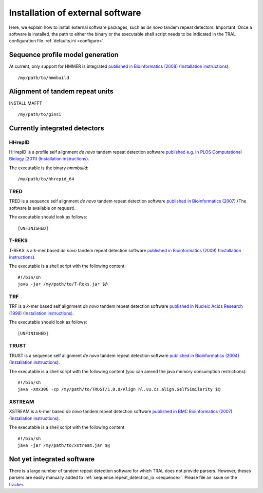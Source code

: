 .. _install_external:

Installation of external software
=================================

Here, we explain how to install external software packages, such as *de novo* tandem repeat
detectors. Important: Once a software is installed, the path to either the binary or the
executable shell script needs to be indicated in the TRAL configuration file :ref:`defaults.ini <configure>`.



Sequence profile model generation
---------------------------------

At current, only support for HMMER is integrated `published in Bioinformatics (2008) <http://bioinformatics.oxfordjournals.org/content/24/6/807.long>`_ (`Installation instructions <http://hmmer.janelia.org/>`__).

::

    /my/path/to/hmmbuild


Alignment of tandem repeat units
---------------------------------
INSTALL MAFFT

::

    /my/path/to/ginsi



Currently integrated detectors
------------------------------

HHrepID
*******

HHrepID is a profile self alignment *de novo* tandem repeat detection software
`published e.g. in PLOS Computational Biology (2011) <http://journals.plos.org/ploscompbiol/article?id=10.1371/journal.pcbi.1002195>`_ (`Installation instructions <http://toolkit.tuebingen.mpg.de/hhrepid>`__).

The executable is the binary *hmmbuild*:
::

    /my/path/to/hhrepid_64


TRED
****

TRED is a sequence self alignment *de novo* tandem repeat detection software
`published in Bioinformatics (2007) <http://bioinformatics.oxfordjournals.org/content/23/2/e30.short>`_ (The software is available on request).

The executable should look as follows:
::

    [UNFINISHED]




T-REKS
******

T-REKS is a *k*-mer based *de novo* tandem repeat detection software
`published in Bioinformatics (2009) <http://bioinformatics.oxfordjournals.org/content/25/20/2632.short>`_ (`Installation instructions <http://bioinfo.montp.cnrs.fr/?r=t-reks>`__).

The executable is a shell script with the following content:
::

    #!/bin/sh
    java -jar /my/path/to/T-Reks.jar $@


TRF
***

TRF is a *k*-mer based self alignment *de novo* tandem repeat detection software
`published in Nucleic Acids Research (1999) <http://nar.oxfordjournals.org/content/27/2/573.full>`_ (`Installation instructions <http://tandem.bu.edu/trf/trf.html>`__).

The executable should look as follows:
::

    [UNFINISHED]


TRUST
*****

TRUST is a sequence self alignment *de novo* tandem repeat detection software
`published in Bioinformatics (2004) <http://bioinformatics.oxfordjournals.org/content/20/suppl_1/i311.short>`_ (`Installation instructions <http://www.ibi.vu.nl/programs/trustwww/>`__).

The executable is a shell script with the following content (you can amend the java memory consumption restrictions):
::

    #!/bin/sh
    java -Xmx30G -cp /my/path/to/TRUST/1.0.0/Align nl.vu.cs.align.SelfSimilarity $@


.. _XSTREAM:

XSTREAM
*******

XSTREAM is a *k*-mer based *de novo* tandem repeat detection software
`published in BMC Bioinformatics (2007) <http://www.biomedcentral.com/1471-2105/8/382/>`_ (`Installation instructions <http://jimcooperlab.mcdb.ucsb.edu/xstream/download.jsp>`__).

The executable is a shell script with the following content:
::

    #!/bin/sh
    java -jar /my/path/to/xstream.jar $@



Not yet integrated software
---------------------------

There is a large number of tandem repeat detection software for which TRAL does not provide
parsers. However, theses parsers are easily manually added to :ref:`sequence.repeat_detection_io <sequence>`.
Please file an issue on the `tracker <https://github.com/elkeschaper/tandemrepeats/issues>`_.
